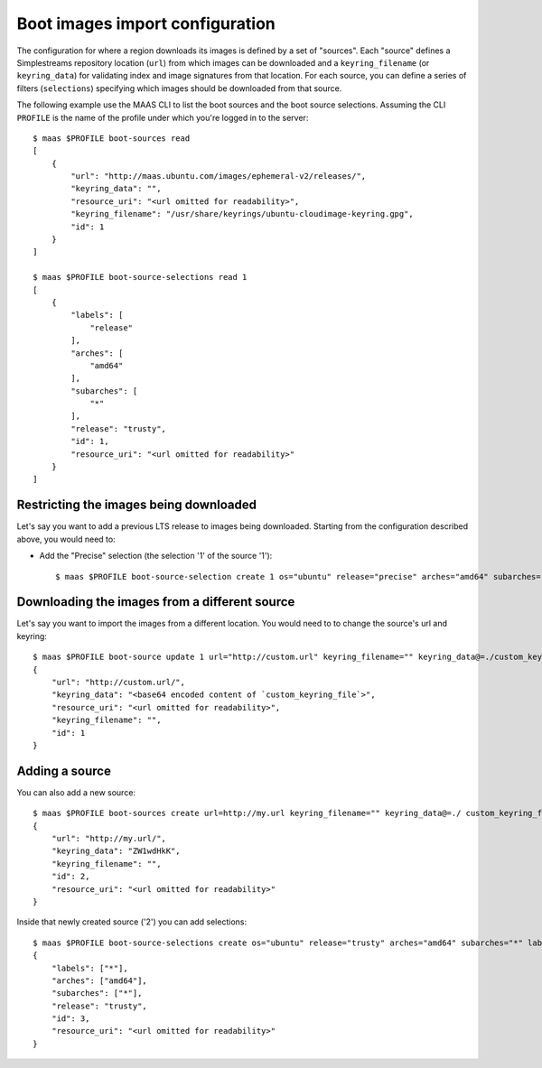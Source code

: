 .. -*- mode: rst -*-

.. _bootsources:

Boot images import configuration
================================

The configuration for where a region downloads its images is defined by
a set of "sources".  Each "source" defines a Simplestreams repository
location (``url``) from which images can be downloaded and a
``keyring_filename`` (or ``keyring_data``) for validating index and image
signatures from that location.  For each source, you can define a series of
filters (``selections``) specifying which images should be downloaded from
that source.

The following example use the MAAS CLI to list the boot sources and the boot
source selections.  Assuming the CLI ``PROFILE`` is the name of the profile
under which you're logged in to the server::

    $ maas $PROFILE boot-sources read
    [
        {
            "url": "http://maas.ubuntu.com/images/ephemeral-v2/releases/",
            "keyring_data": "",
            "resource_uri": "<url omitted for readability>",
            "keyring_filename": "/usr/share/keyrings/ubuntu-cloudimage-keyring.gpg",
            "id": 1
        }
    ]

    $ maas $PROFILE boot-source-selections read 1
    [
        {
            "labels": [
                "release"
            ],
            "arches": [
                "amd64"
            ],
            "subarches": [
                "*"
            ],
            "release": "trusty",
            "id": 1,
            "resource_uri": "<url omitted for readability>"
        }
    ]


Restricting the images being downloaded
---------------------------------------

Let's say you want to add a previous LTS release to images being downloaded.
Starting from the configuration described above, you would need to:

- Add the "Precise" selection (the selection '1' of the source '1')::

    $ maas $PROFILE boot-source-selection create 1 os="ubuntu" release="precise" arches="amd64" subarches="*" labels="*"

Downloading the images from a different source
----------------------------------------------

Let's say you want to import the images from a different location.  You would
need to to change the source's url and keyring::

    $ maas $PROFILE boot-source update 1 url="http://custom.url" keyring_filename="" keyring_data@=./custom_keyring_file
    {
        "url": "http://custom.url/",
        "keyring_data": "<base64 encoded content of `custom_keyring_file`>",
        "resource_uri": "<url omitted for readability>",
        "keyring_filename": "",
        "id": 1
    }

Adding a source
---------------

You can also add a new source::

    $ maas $PROFILE boot-sources create url=http://my.url keyring_filename="" keyring_data@=./ custom_keyring_file
    {
        "url": "http://my.url/",
        "keyring_data": "ZW1wdHkK",
        "keyring_filename": "",
        "id": 2,
        "resource_uri": "<url omitted for readability>"
    }

Inside that newly created source ('2') you can add selections::

    $ maas $PROFILE boot-source-selections create os="ubuntu" release="trusty" arches="amd64" subarches="*" labels='*'
    {
        "labels": ["*"],
        "arches": ["amd64"],
        "subarches": ["*"],
        "release": "trusty",
        "id": 3,
        "resource_uri": "<url omitted for readability>"
    }
